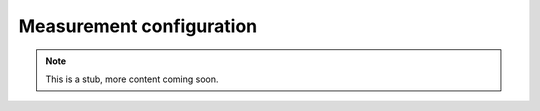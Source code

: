 Measurement configuration
=========================

.. Note::

    This is a stub, more content coming soon.
